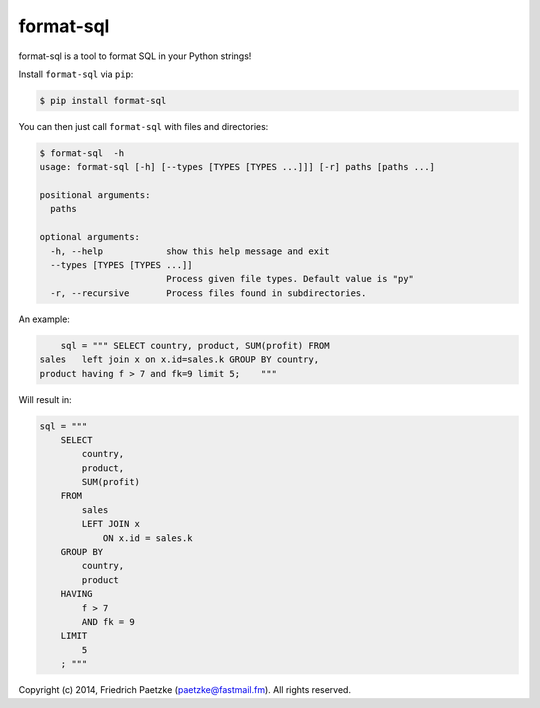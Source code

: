 format-sql
==========

.. image:: https://travis-ci.org/paetzke/format-sql.svg?branch=master
  :target: https://travis-ci.org/paetzke/format-sql
.. image:: https://coveralls.io/repos/paetzke/format-sql/badge.png?branch=master
  :target: https://coveralls.io/r/paetzke/format-sql?branch=master
.. image:: https://pypip.in/v/format-sql/badge.png
  :target: https://pypi.python.org/pypi/format-sql/

format-sql is a tool to format SQL in your Python strings!

Install ``format-sql`` via ``pip``:

.. code:: bash

    $ pip install format-sql

You can then just call ``format-sql`` with files and directories:

.. code:: bash

    $ format-sql  -h
    usage: format-sql [-h] [--types [TYPES [TYPES ...]]] [-r] paths [paths ...]
    
    positional arguments:
      paths
    
    optional arguments:
      -h, --help            show this help message and exit
      --types [TYPES [TYPES ...]]
                            Process given file types. Default value is "py"
      -r, --recursive       Process files found in subdirectories.

An example:

.. code:: python

        sql = """ SELECT country, product, SUM(profit) FROM
    sales   left join x on x.id=sales.k GROUP BY country,
    product having f > 7 and fk=9 limit 5;    """

Will result in:

.. code:: python

        sql = """
            SELECT
                country,
                product,
                SUM(profit)
            FROM
                sales
                LEFT JOIN x
                    ON x.id = sales.k
            GROUP BY
                country,
                product
            HAVING
                f > 7
                AND fk = 9
            LIMIT
                5
            ; """

Copyright (c) 2014, Friedrich Paetzke (paetzke@fastmail.fm). All rights reserved.


